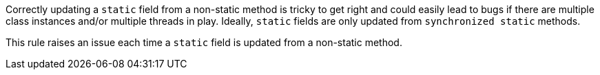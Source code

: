 Correctly updating a `+static+` field from a non-static method is tricky to get right and could easily lead to bugs if there are multiple class instances  and/or multiple threads in play. Ideally, `+static+` fields are only updated from `+synchronized static+` methods.

This rule raises an issue each time a `+static+` field is updated from a non-static method.
